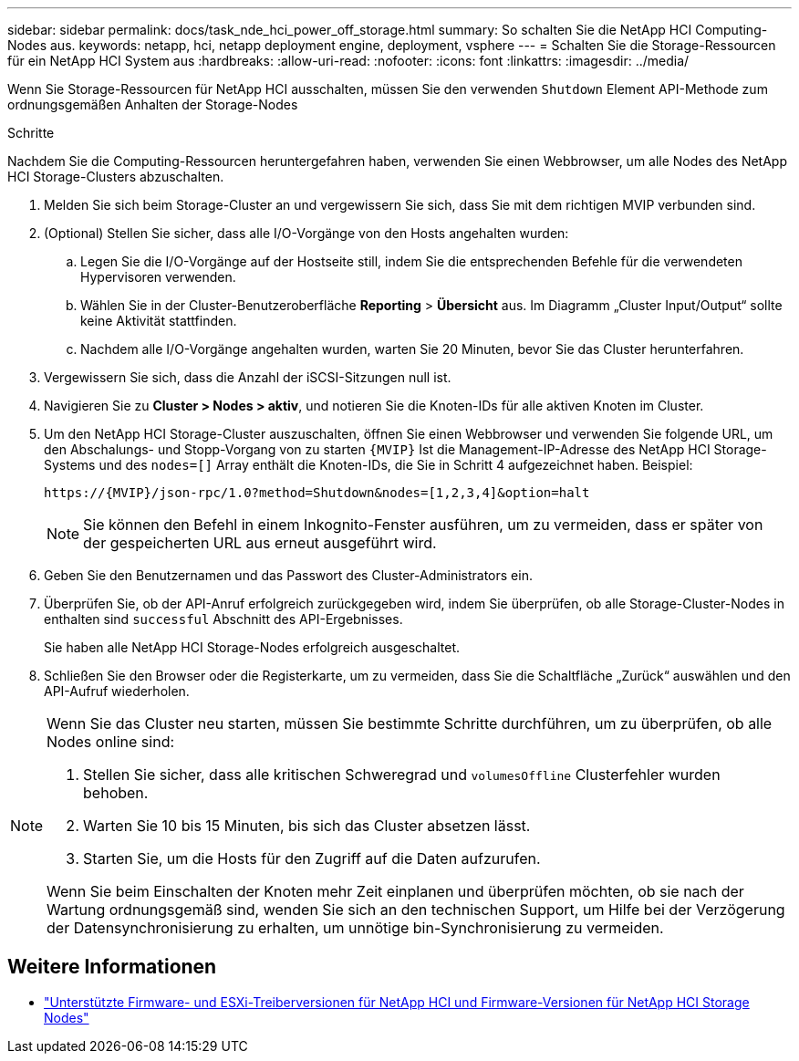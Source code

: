 ---
sidebar: sidebar 
permalink: docs/task_nde_hci_power_off_storage.html 
summary: So schalten Sie die NetApp HCI Computing-Nodes aus. 
keywords: netapp, hci, netapp deployment engine, deployment, vsphere 
---
= Schalten Sie die Storage-Ressourcen für ein NetApp HCI System aus
:hardbreaks:
:allow-uri-read: 
:nofooter: 
:icons: font
:linkattrs: 
:imagesdir: ../media/


[role="lead"]
Wenn Sie Storage-Ressourcen für NetApp HCI ausschalten, müssen Sie den verwenden `Shutdown` Element API-Methode zum ordnungsgemäßen Anhalten der Storage-Nodes

.Schritte
Nachdem Sie die Computing-Ressourcen heruntergefahren haben, verwenden Sie einen Webbrowser, um alle Nodes des NetApp HCI Storage-Clusters abzuschalten.

. Melden Sie sich beim Storage-Cluster an und vergewissern Sie sich, dass Sie mit dem richtigen MVIP verbunden sind.
. (Optional) Stellen Sie sicher, dass alle I/O-Vorgänge von den Hosts angehalten wurden:
+
.. Legen Sie die I/O-Vorgänge auf der Hostseite still, indem Sie die entsprechenden Befehle für die verwendeten Hypervisoren verwenden.
.. Wählen Sie in der Cluster-Benutzeroberfläche *Reporting* > *Übersicht* aus. Im Diagramm „Cluster Input/Output“ sollte keine Aktivität stattfinden.
.. Nachdem alle I/O-Vorgänge angehalten wurden, warten Sie 20 Minuten, bevor Sie das Cluster herunterfahren.


. Vergewissern Sie sich, dass die Anzahl der iSCSI-Sitzungen null ist.
. Navigieren Sie zu *Cluster > Nodes > aktiv*, und notieren Sie die Knoten-IDs für alle aktiven Knoten im Cluster.
. Um den NetApp HCI Storage-Cluster auszuschalten, öffnen Sie einen Webbrowser und verwenden Sie folgende URL, um den Abschalungs- und Stopp-Vorgang von zu starten `{MVIP}` Ist die Management-IP-Adresse des NetApp HCI Storage-Systems und des `nodes=[]` Array enthält die Knoten-IDs, die Sie in Schritt 4 aufgezeichnet haben. Beispiel:
+
[listing]
----
https://{MVIP}/json-rpc/1.0?method=Shutdown&nodes=[1,2,3,4]&option=halt
----
+

NOTE: Sie können den Befehl in einem Inkognito-Fenster ausführen, um zu vermeiden, dass er später von der gespeicherten URL aus erneut ausgeführt wird.

. Geben Sie den Benutzernamen und das Passwort des Cluster-Administrators ein.
. Überprüfen Sie, ob der API-Anruf erfolgreich zurückgegeben wird, indem Sie überprüfen, ob alle Storage-Cluster-Nodes in enthalten sind `successful` Abschnitt des API-Ergebnisses.
+
Sie haben alle NetApp HCI Storage-Nodes erfolgreich ausgeschaltet.

. Schließen Sie den Browser oder die Registerkarte, um zu vermeiden, dass Sie die Schaltfläche „Zurück“ auswählen und den API-Aufruf wiederholen.


[NOTE]
====
Wenn Sie das Cluster neu starten, müssen Sie bestimmte Schritte durchführen, um zu überprüfen, ob alle Nodes online sind:

. Stellen Sie sicher, dass alle kritischen Schweregrad und `volumesOffline` Clusterfehler wurden behoben.
. Warten Sie 10 bis 15 Minuten, bis sich das Cluster absetzen lässt.
. Starten Sie, um die Hosts für den Zugriff auf die Daten aufzurufen.


Wenn Sie beim Einschalten der Knoten mehr Zeit einplanen und überprüfen möchten, ob sie nach der Wartung ordnungsgemäß sind, wenden Sie sich an den technischen Support, um Hilfe bei der Verzögerung der Datensynchronisierung zu erhalten, um unnötige bin-Synchronisierung zu vermeiden.

====


== Weitere Informationen

* link:firmware_driver_versions.html["Unterstützte Firmware- und ESXi-Treiberversionen für NetApp HCI und Firmware-Versionen für NetApp HCI Storage Nodes"]

